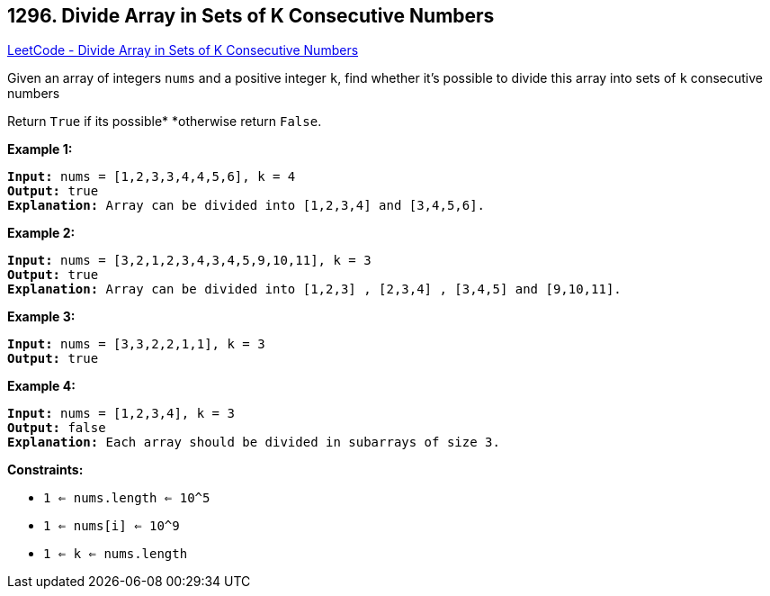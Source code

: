 == 1296. Divide Array in Sets of K Consecutive Numbers

https://leetcode.com/problems/divide-array-in-sets-of-k-consecutive-numbers/[LeetCode - Divide Array in Sets of K Consecutive Numbers]

Given an array of integers `nums` and a positive integer `k`, find whether it's possible to divide this array into sets of `k` consecutive numbers


Return `True` if its possible* *otherwise return `False`.

 
*Example 1:*

[subs="verbatim,quotes"]
----
*Input:* nums = [1,2,3,3,4,4,5,6], k = 4
*Output:* true
*Explanation:* Array can be divided into [1,2,3,4] and [3,4,5,6].
----

*Example 2:*

[subs="verbatim,quotes"]
----
*Input:* nums = [3,2,1,2,3,4,3,4,5,9,10,11], k = 3
*Output:* true
*Explanation:* Array can be divided into [1,2,3] , [2,3,4] , [3,4,5] and [9,10,11].
----

*Example 3:*

[subs="verbatim,quotes"]
----
*Input:* nums = [3,3,2,2,1,1], k = 3
*Output:* true
----

*Example 4:*

[subs="verbatim,quotes"]
----
*Input:* nums = [1,2,3,4], k = 3
*Output:* false
*Explanation:* Each array should be divided in subarrays of size 3.
----

 
*Constraints:*


* `1 <= nums.length <= 10^5`
* `1 <= nums[i] <= 10^9`
* `1 <= k <= nums.length`

